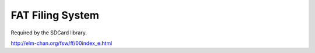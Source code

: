 FAT Filing System
=================

Required by the SDCard library.

http://elm-chan.org/fsw/ff/00index_e.html
